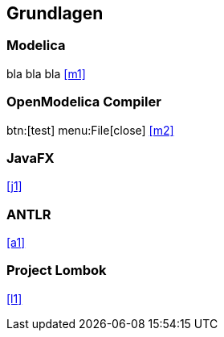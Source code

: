 == Grundlagen

=== Modelica

bla bla bla <<m1>>

=== OpenModelica Compiler
btn:[test]
menu:File[close]
<<m2>>

=== JavaFX

<<j1>>

=== ANTLR

<<a1>>

=== Project Lombok

<<l1>>

